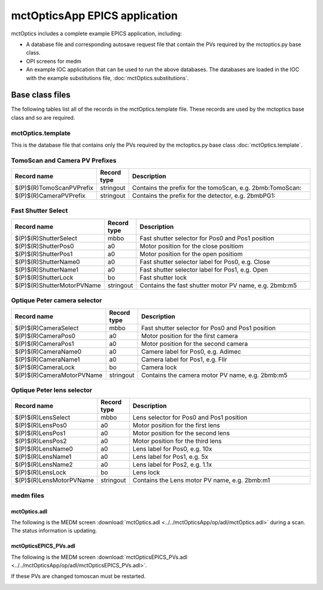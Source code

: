 ******************************
mctOpticsApp EPICS application
******************************

.. 
   toctree::
   :hidden:

   mctOptics.template
   mctOptics_settings.req
   mctOptics.substitutions


mctOptics includes a complete example EPICS application, including:

- A database file and corresponding autosave request file that contain the PVs required by the mctoptics.py base class.
- OPI screens for medm
- An example IOC application that can be used to run the above databases.
  The databases are loaded in the IOC with the example substitutions file, 
  :doc:`mctOptics.substitutions`.


Base class files
================
The following tables list all of the records in the mctOptics.template file.
These records are used by the mctoptics base class and so are required.

mctOptics.template
------------------

This is the database file that contains only the PVs required by the mctoptics.py base class
:doc:`mctOptics.template`.

TomoScan and Camera PV Prefixes
-------------------------------

.. cssclass:: table-bordered table-striped table-hover
.. list-table::
  :header-rows: 1
  :widths: 5 5 90

  * - Record name
    - Record type
    - Description
  * - $(P)$(R)TomoScanPVPrefix
    - stringout
    - Contains the prefix for the tomoScan, e.g. 2bmb:TomoScan:
  * - $(P)$(R)CameraPVPrefix
    - stringout
    - Contains the prefix for the detector, e.g. 2bmbPG1:

Fast Shutter Select
-------------------

.. cssclass:: table-bordered table-striped table-hover
.. list-table::
  :header-rows: 1
  :widths: 5 5 90

  * - Record name
    - Record type
    - Description
  * - $(P)$(R)ShutterSelect
    - mbbo
    - Fast shutter selector for Pos0 and Pos1 position
  * - $(P)$(R)ShutterPos0
    - a0
    - Motor position for the close positiom
  * - $(P)$(R)ShutterPos1
    - a0
    - Motor position for the open positiom
  * - $(P)$(R)ShutterName0
    - a0
    - Fast shutter selector label for Pos0, e.g. Close
  * - $(P)$(R)ShutterName1
    - a0
    - Fast shutter selector label for Pos1, e.g. Open
  * - $(P)$(R)ShutterLock
    - bo
    - Fast shutter lock
  * - $(P)$(R)ShutterMotorPVName
    - stringout
    - Contains the fast shutter motor PV name, e.g. 2bmb:m5




Optique Peter camera selector
-----------------------------

.. cssclass:: table-bordered table-striped table-hover
.. list-table::
  :header-rows: 1
  :widths: 5 5 90

  * - Record name
    - Record type
    - Description
  * - $(P)$(R)CameraSelect
    - mbbo
    - Fast shutter selector for Pos0 and Pos1 position
  * - $(P)$(R)CameraPos0
    - a0
    - Motor position for the first camera
  * - $(P)$(R)CameraPos1
    - a0
    - Motor position for the second camera
  * - $(P)$(R)CameraName0
    - a0
    - Camere label for Pos0, e.g. Adimec
  * - $(P)$(R)CameraName1
    - a0
    - Camera label for Pos1, e.g. Flir
  * - $(P)$(R)CameraLock
    - bo
    - Camera lock
  * - $(P)$(R)CameraMotorPVName
    - stringout
    - Contains the camera motor PV name, e.g. 2bmb:m5

Optique Peter lens selector
---------------------------

.. cssclass:: table-bordered table-striped table-hover
.. list-table::
  :header-rows: 1
  :widths: 5 5 90

  * - Record name
    - Record type
    - Description
  * - $(P)$(R)LensSelect
    - mbbo
    - Lens selector for Pos0 and Pos1 position
  * - $(P)$(R)LensPos0
    - a0
    - Motor position for the first lens
  * - $(P)$(R)LensPos1
    - a0
    - Motor position for the second lens
  * - $(P)$(R)LensPos2
    - a0
    - Motor position for the third lens
  * - $(P)$(R)LensName0
    - a0
    - Lens label for Pos0, e.g. 10x
  * - $(P)$(R)LensName1
    - a0
    - Lens label for Pos1, e.g. 5x
  * - $(P)$(R)LensName2
    - a0
    - Lens label for Pos2, e.g. 1.1x
  * - $(P)$(R)LensLock
    - bo
    - Lens lock
  * - $(P)$(R)LensMotorPVName
    - stringout
    - Contains the Lens motor PV name, e.g. 2bmb:m1


medm files
----------

mctOptics.adl
~~~~~~~~~~~~~

The following is the MEDM screen :download:`mctOptics.adl <../../mctOpticsApp/op/adl/mctOptics.adl>` during a scan. 
The status information is updating.

.. image:: img/mctOptics.png
    :width: 75%
    :align: center

mctOpticsEPICS_PVs.adl
~~~~~~~~~~~~~~~~~~~~~~

The following is the MEDM screen :download:`mctOpticsEPICS_PVs.adl <../../mctOpticsApp/op/adl/mctOpticsEPICS_PVs.adl>`. 

If these PVs are changed tomoscan must be restarted.

.. image:: img/mctOpticsEPICS_PVs.png
    :width: 75%
    :align: center

